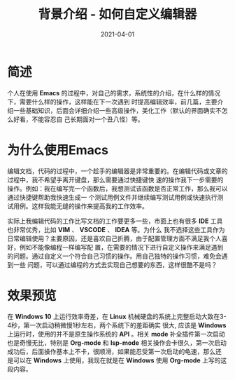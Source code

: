 #+TITLE: 背景介绍 - 如何自定义编辑器
#+AUTHOR:
#+DATE: 2021-04-01
#+HUGO_CUSTOM_FRONT_MATTER: :author "7ym0n"
#+HUGO_BASE_DIR: ../../
#+HUGO_SECTION: post/manual
#+HUGO_AUTO_SET_LASTMOD: t
#+HUGO_TAGS: Emacs 编辑器
#+HUGO_CATEGORIES: Emacs 编辑器
#+HUGO_DRAFT: false
#+HUGO_TOC: true

* 简述
个人在使用 *Emacs* 的过程中，对自己的需求，系统性的介绍，在什么样的情况下，需要什么样的操作，这样能在下一次遇到
时提高编辑效率，前几篇，主要介绍一些基础知识，后面会详细介绍一些高级操作，美化工作（默认的界面确实不怎么好看，不能容忍自
己长期面对一个丑八怪）等。

* 为什么使用Emacs
编辑文档，代码的过程中，一个趁手的编辑器是非常重要的。在编辑代码或文章的过程中，我不希望手离开键盘，那么需要通过快捷键快
速的操作我下一步需要的操作。例如：我在编写完一个函数后，我想测试该函数是否正常工作，那么我可以通过快捷键帮助我快速生成一
个测试用例文件并继续编写测试用例或快速执行测试用例。这样我能无缝的操作来提高我的工作效率。

实际上我编辑代码的工作比写文档的工作要更多一些，市面上也有很多 *IDE* 工具也非常优秀，比如 *VIM* 、 *VSCODE* 、 *IDEA* 等。为什么
我不选择这些工具作为日常编辑使用？主要原因，还是喜欢自己折腾，由于配置管理方面不满足我个人喜好，例如不能像编程一样编写配
置，在需要的情况下进行自定义操作来满足遇到的问题。通过自定义一个符合自己习惯的操作。用自己独特的操作习惯，难免会遇到一些
问题，可以通过编程的方式去实现自己想要的东西，这样很酷不是吗？

* 效果预览
在 *Windows 10* 上运行效率奇差，在 *Linux* 机械硬盘的系统上完整启动大致在3-4秒，第一次启动稍微慢1秒左右，两个系统下的差距确实
很大, 应该是 *Windows* 上运行时，使用的并不是原生操作系统的 *API* 。相关 *mode* 补全插件第一次启动也是奇慢无比，特别是
*Org-mode* 和 *lsp-mode* 相关操作会卡很久，第一次启动成功后，后面操作基本上不卡，很顺滑，如果能忍受第一次启动的龟速，那么还
是可以在 *Windows* 上使用，我现在就是在 *Windows* 使用 *Org-mode* 上写的这段内容。
[[file:../../static/manual/emacs-on-windows.png]]
